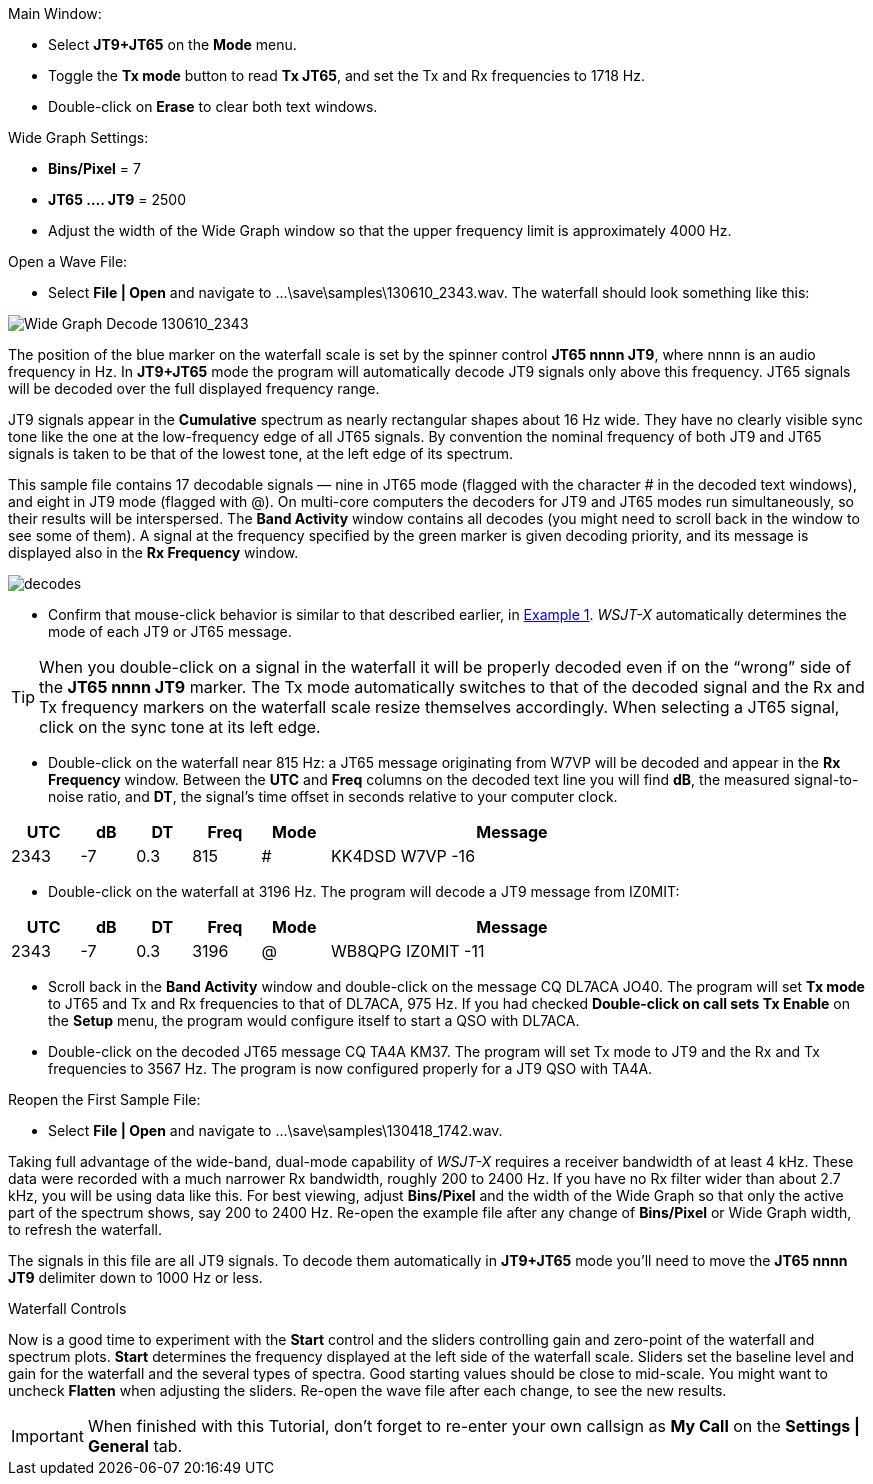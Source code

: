 // Status=review
.Main Window:
- Select *JT9+JT65* on the *Mode* menu.
- Toggle the *Tx mode* button to read *Tx JT65*, and set the Tx and Rx
frequencies to 1718 Hz.
- Double-click on *Erase* to clear both text windows.

.Wide Graph Settings:

- *Bins/Pixel* = 7
- *JT65 .... JT9* = 2500
- Adjust the width of the Wide Graph window so that the upper
frequency limit is approximately 4000 Hz.

.Open a Wave File:

- Select *File | Open* and navigate to +...\save\samples\130610_2343.wav+.  
The waterfall should look something like this:

//.130610_2343.wav Decode
[[X14]]
image::130610_2343-wav-80.png[align="left",alt="Wide Graph Decode 130610_2343"]

The position of the blue marker on the waterfall scale is
set by the spinner control *JT65 nnnn JT9*, where nnnn is an audio
frequency in Hz. In *JT9+JT65* mode the program will automatically
decode JT9 signals only above this frequency. JT65 signals will be
decoded over the full displayed frequency range.

JT9 signals appear in the *Cumulative* spectrum as nearly rectangular
shapes about 16 Hz wide.  They have no clearly visible sync tone like
the one at the low-frequency edge of all JT65 signals.  By convention
the nominal frequency of both JT9 and JT65 signals is taken to be that
of the lowest tone, at the left edge of its spectrum.

This sample file contains 17 decodable signals — nine in JT65 mode
(flagged with the character # in the decoded text windows), and eight
in JT9 mode (flagged with @).  On multi-core computers the decoders
for JT9 and JT65 modes run simultaneously, so their results will be
interspersed.  The *Band Activity* window contains all decodes (you
might need to scroll back in the window to see some of them).  A
signal at the frequency specified by the green marker is given
decoding priority, and its message is displayed also in the *Rx
Frequency* window.

[[FigDecodes]]
image::decodes.png[align="center"]

- Confirm that mouse-click behavior is similar to that described
earlier, in <<TUT_EX1,Example 1>>.  _WSJT-X_ automatically determines
the mode of each JT9 or JT65 message.

TIP: When you double-click on a signal in the waterfall it will be
properly decoded even if on the "`wrong`" side of the *JT65 nnnn JT9*
marker.  The Tx mode automatically switches to that of the decoded
signal and the Rx and Tx frequency markers on the waterfall scale
resize themselves accordingly. When selecting a JT65 signal, click on
the sync tone at its left edge.

- Double-click on the waterfall near 815 Hz: a JT65 message
originating from W7VP will be decoded and appear in the *Rx Frequency*
window.  Between the *UTC* and *Freq* columns on the decoded text line
you will find *dB*, the measured signal-to-noise ratio, and *DT*, the
signal's time offset in seconds relative to your computer clock.

[width="80%",align="center",cols="^10,2*^8,2*^10,54",options="header"]
|===
|UTC|dB|DT|Freq|Mode|Message
|+2343+|+-7+|+0.3+|+815+|+#+|+KK4DSD W7VP -16+
|===

- Double-click on the waterfall at 3196 Hz.  The program will decode a
JT9 message from IZ0MIT:

[width="80%",align="center",cols="^10,2*^8,2*^10,54",options="header"]
|===
|UTC|dB|DT|Freq|Mode|Message
|+2343+|+-7+|+0.3+|+3196+|+@+|+WB8QPG IZ0MIT -11+
|===

- Scroll back in the *Band Activity* window and double-click on the
message +CQ DL7ACA JO40+. The program will set *Tx mode* to JT65 and Tx
and Rx frequencies to that of DL7ACA, 975 Hz.  If you had checked
*Double-click on call sets Tx Enable* on the *Setup* menu, the program
would configure itself to start a QSO with DL7ACA.

- Double-click on the decoded JT65 message +CQ TA4A KM37+.  The program
will set Tx mode to JT9 and the Rx and Tx frequencies to 3567 Hz.  The
program is now configured properly for a JT9 QSO with TA4A.

.Reopen the First Sample File:
- Select *File | Open* and navigate to +...\save\samples\130418_1742.wav+.

Taking full advantage of the wide-band, dual-mode capability of
_WSJT-X_ requires a receiver bandwidth of at least 4 kHz.  These
data were recorded with a much narrower Rx bandwidth, roughly 200 to
2400 Hz. If you have no Rx filter wider than about 2.7 kHz, you will
be using data like this. For best viewing, adjust *Bins/Pixel* and the
width of the Wide Graph so that only the active part of the spectrum
shows, say 200 to 2400 Hz.  Re-open the example file after any change of
*Bins/Pixel* or Wide Graph width, to refresh the waterfall.

The signals in this file are all JT9 signals.  To decode them
automatically in *JT9+JT65* mode you’ll need to move the *JT65 nnnn JT9*
delimiter down to 1000 Hz or less.

.Waterfall Controls

Now is a good time to experiment with the *Start* control and the
sliders controlling gain and zero-point of the waterfall and spectrum
plots.  *Start* determines the frequency displayed at the left side of
the waterfall scale.  Sliders set the baseline level and gain for the
waterfall and the several types of spectra.  Good starting values
should be close to mid-scale.  You might want to uncheck *Flatten*
when adjusting the sliders.  Re-open the wave file after each change,
to see the new results.

IMPORTANT: When finished with this Tutorial, don’t forget to re-enter
your own callsign as *My Call* on the *Settings | General* tab.
